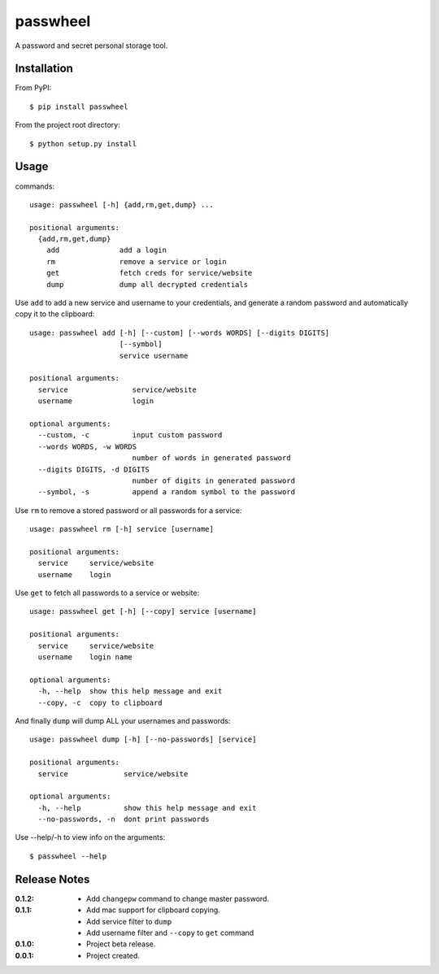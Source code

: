 passwheel
=========

A password and secret personal storage tool.

Installation
------------

From PyPI::

    $ pip install passwheel

From the project root directory::

    $ python setup.py install

Usage
-----

commands::

    usage: passwheel [-h] {add,rm,get,dump} ...

    positional arguments:
      {add,rm,get,dump}
        add              add a login
        rm               remove a service or login
        get              fetch creds for service/website
        dump             dump all decrypted credentials

Use ``add`` to add a new service and username to your credentials, and generate
a random password and automatically copy it to the clipboard::

    usage: passwheel add [-h] [--custom] [--words WORDS] [--digits DIGITS]
                         [--symbol]
                         service username

    positional arguments:
      service               service/website
      username              login

    optional arguments:
      --custom, -c          input custom password
      --words WORDS, -w WORDS
                            number of words in generated password
      --digits DIGITS, -d DIGITS
                            number of digits in generated password
      --symbol, -s          append a random symbol to the password

Use ``rm`` to remove a stored password or all passwords for a service::

    usage: passwheel rm [-h] service [username]

    positional arguments:
      service     service/website
      username    login

Use ``get`` to fetch all passwords to a service or website::

    usage: passwheel get [-h] [--copy] service [username]

    positional arguments:
      service     service/website
      username    login name

    optional arguments:
      -h, --help  show this help message and exit
      --copy, -c  copy to clipboard

And finally ``dump`` will dump ALL your usernames and passwords::

    usage: passwheel dump [-h] [--no-passwords] [service]

    positional arguments:
      service             service/website

    optional arguments:
      -h, --help          show this help message and exit
      --no-passwords, -n  dont print passwords

Use --help/-h to view info on the arguments::

    $ passwheel --help

Release Notes
-------------

:0.1.2:
  - Add ``changepw`` command to change master password.
:0.1.1:
  - Add mac support for clipboard copying.
  - Add service filter to ``dump``
  - Add username filter and ``--copy`` to ``get`` command
:0.1.0:
  - Project beta release.
:0.0.1:
  - Project created.
